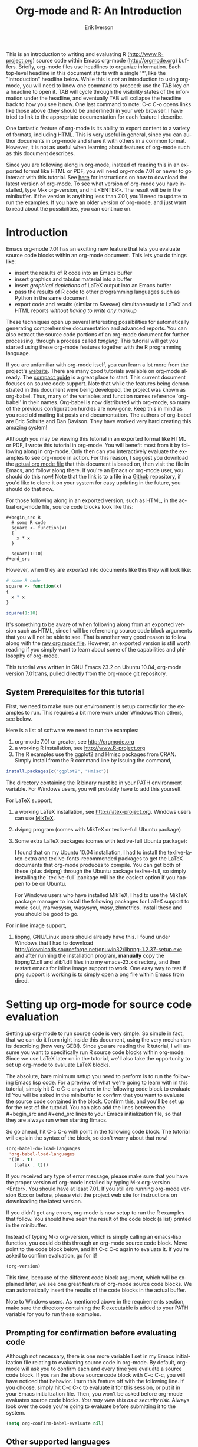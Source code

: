 #+OPTIONS:    H:3 num:nil toc:2 \n:nil @:t ::t |:t ^:{} -:t f:t *:t TeX:t LaTeX:t skip:t d:(HIDE) tags:not-in-toc
#+STARTUP:    align fold nodlcheck hidestars oddeven lognotestate 
#+SEQ_TODO:   TODO(t) INPROGRESS(i) WAITING(w@) | DONE(d) CANCELED(c@)
#+TAGS:       Write(w) Update(u) Fix(f) Check(c) noexport(n)
#+TITLE:    Org-mode and R: An Introduction
#+AUTHOR:    Erik Iverson
#+EMAIL:     erik@sigmafield.org
#+LANGUAGE:   en
#+STYLE:      <style type="text/css">#outline-container-introduction{ clear:both; }</style>
#+BABEL: :exports both

This is an introduction to writing and evaluating R
([[http://www.R-project.org]]) source code within Emacs org-mode
([[http://orgmode.org]]) buffers. Briefly, org-mode files use headlines to
organize information. Each top-level headline in this document starts
with a single '*', like the "Introduction" headline below. While this
is /not/ an introduction to using org-mode, you will need to know one
command to proceed: use the TAB key on a headline to open it. TAB will
cycle through the visibility states of the information under the
headline, and eventually TAB will collapse the headline back to how
you see it now. One last command to note: C-c C-o opens links like
those above (they should be underlined) in your web browser. I have
tried to link to the appropriate documentation for each feature I
describe.

One fantastic feature of org-mode is its ability to export content to
a variety of formats, including HTML. This is very useful in general,
since you can author documents in org-mode and share it with others in
a common format. However, it is not as useful when learning about
features of org-mode such as this document describes.

Since you are following along in org-mode, instead of reading this in
an exported format like HTML or PDF, you will need org-mode 7.01 or
newer to go interact with this tutorial. See [[http://orgmode.org/index.html#sec-3][here]] for instructions on
how to download the latest version of org-mode. To see what version of
org-mode you have installed, type M-x org-version, and hit
<ENTER>. The result will be in the minibuffer. If the version is
anything less than 7.01, you'll need to update to run the examples.
If you have an older version of org-mode, and just want to read about
the possibilities, you can continue on.

* Introduction

Emacs org-mode 7.01 has an exciting new feature that lets you evaluate
source code blocks within an org-mode document. This lets you do
things like:

- insert the results of R code into an Emacs buffer 
- insert graphics and tabular material into a buffer
- insert /graphical depictions/ of LaTeX output into an Emacs buffer 
- pass the results of R code to other programming languages such as
  Python in the same document
- export code and results (similar to Sweave) simultaneously to LaTeX
  and HTML reports /without having to write any markup/

These techniques open up several interesting possibilities for
automatically generating comprehensive documentation and advanced
reports. You can also extract the source code portions of an org-mode
document for further processing, through a process called
/tangling/. This tutorial will get you started using these org-mode
features together with the R programming language.

If you are unfamiliar with org-mode itself, you can learn a lot more
from the project's [[http://orgmode.org][website]]. There are many good tutorials available on
org-mode already. The [[http://orgmode.org/guide/index.html][compact guide]] is a great place to start. This
current document focuses on source code support. Note that while the
features being demonstrated in this document were being developed, the
project was known as org-babel. Thus, many of the variables and
function names reference 'org-babel' in their names. Org-babel is now
distributed with org-mode, so many of the previous configuration
hurdles are now gone. Keep this in mind as you read old mailing list
posts and documentation. The authors of org-babel are Eric Schulte and
Dan Davison. They have worked very hard creating this amazing system!

Although you may be viewing this tutorial in an exported format like
HTML or PDF, I wrote this tutorial in org-mode. You will benefit most
from it by following along in org-mode. Only then can you
interactively evaluate the examples to see org-mode in action. For
this reason, I suggest you download the [[https://github.com/erikriverson/org-mode-R-tutorial/raw/master/org-mode-R-tutorial.org][actual org mode file]] that this
document is based on, then visit the file in Emacs, and follow along
there. If you're an Emacs or org-mode user, you should do this now!
Note that the link is to a file in a [[https://github.com/erikriverson/org-mode-R-tutorial][Github]] repository, if you'd like
to clone it on your system for easy updating in the future, you should
do that now.

For those following along in an exported version, such as HTML, 
in the actual org-mode file, source code blocks look like this:

#+begin_example
#+begin_src R 
  # some R code 
  square <- function(x) 
  {
    x * x
  }
    
  square(1:10)
#+end_src 
#+end_example

However, when they are /exported/ into documents like this they will
look like:

#+begin_src R :exports code
  # some R code 
  square <- function(x) 
  {
    x * x
  }
    
  square(1:10)
#+end_src 

It's something to be aware of when following along from an exported
version such as HTML, since I will be referencing source code block
arguments that you will not be able to see.  That is another very good
reason to follow along with the [[https://github.com/erikriverson/org-mode-R-tutorial/raw/master/org-mode-R-tutorial.org][raw org mode file]]. However, an
exported version is still worth reading if you simply want to learn
about some of the capabilities and philosophy of org-mode.

This tutorial was written in GNU Emacs 23.2 on Ubuntu 10.04, org-mode
version 7.01trans, pulled directly from the org-mode git repository.

** System Prerequisites for this tutorial 

First, we need to make sure our environment is setup correctly for the
examples to run.  This requires a bit more work under Windows than
others, see below.

Here is a list of software we need to run the examples:
1) org-mode 7.01 or greater, see [[http://orgmode.org]]
2) a working R installation, see [[http://www.R-project.org]]
3) The R examples use the ggplot2 and Hmisc packages from CRAN. Simply install from the
   R command line by issuing the command, 
#+begin_src R :eval never :exports code 
  install.packages(c("ggplot2", "Hmisc"))
#+end_src

   The directory containing the R binary must be in your PATH
   environment variable.  For Windows users, you will probably have to
   add this yourself.

For LaTeX support, 
4) a working LaTeX installation, see [[http://latex-project.org]]. Windows users
   can use [[http://miktex.org/][MikTeX]].  
5) dvipng program (comes with MikTeX or texlive-full Ubuntu package)

6) Some extra LaTeX packages (comes with texlive-full Ubuntu package): 

   I found that on my Ubuntu 10.04 installation, I had to install the
   texlive-latex-extra and texlive-fonts-recommended packages to get
   the LaTeX documents that org-mode produces to compile. You can get
   both of these (plus dvipng) through the Ubuntu package
   texlive-full, so simply installing the `texlive-full` package will
   be the easiest option if you happen to be on Ubuntu.

   For Windows users who have installed MikTeX, I had to use the
   MikTeX package manager to install the following packages for LaTeX
   support to work: soul, marvosysm, wasysym, wasy, zhmetrics. Install
   these and you should be good to go.

For inline image support,
7) libpng, GNU/Linux users should already have this.  I found under
   Windows that I had to download
   http://downloads.sourceforge.net/gnuwin32/libpng-1.2.37-setup.exe
   and after running the installation program, *manually* copy the
   libpng12.dll and zlib1.dll files into my emacs-23.x\bin directory,
   and then restart emacs for inline image support to work. One easy
   way to test if png support is working is to simply open a png file
   within Emacs from dired.
  
* Setting up org-mode for source code evaluation 

Setting up org-mode to run source code is very simple. So simple in
fact, that we can do it from right inside this document, using the
very mechanism its describing (how very GEB!). Since you are reading
the R tutorial, I will assume you want to specifically run R source
code blocks within org-mode. Since we use LaTeX later on in the
tutorial, we'll also take the opportunity to set up org-mode to
evaluate LaTeX blocks.

The absolute, bare minimum setup you need to perform is to run the
following Emacs lisp code. For a preview of what we're going to learn
with in this tutorial, simply hit C-c C-c anywhere in the following
code block to evaluate it! You will be asked in the minibuffer to
confirm that you want to evaluate the source code contained in the
block. Confirm this, and you'll be set up for the rest of the
tutorial. You can also add the lines between the #+begin_src
and #+end_src lines to your Emacs initialization file, so that they
are always run when starting Emacs.

So go ahead, hit C-c C-c with point in the following code block. The
tutorial will explain the syntax of the block, so don't worry about
that now!

#+begin_src emacs-lisp :results silent
  (org-babel-do-load-languages
   'org-babel-load-languages
   '((R . t)
     (latex . t)))
#+end_src

If you received any type of error message, please make sure that you
have the proper version of org-mode installed by typing M-x
org-version <Enter>. You should have at least 7.01. If you still are
running org-mode version 6.xx or before, please visit the project web
site for instructions on downloading the latest version.

If you didn't get any errors, org-mode is now setup to run the R
examples that follow. You should have seen the result of the code
block (a list) printed in the minibuffer.

Instead of typing M-x org-version, which is simply calling an
emacs-lisp function, you could do this through an org-mode source code
block. Move point to the code block below, and hit C-c C-c again to
evaluate it. If you're asked to confirm evaluation, go for it!

#+begin_src emacs-lisp :results value
(org-version)
#+end_src

This time, because of the different code block argument,
which will be explained later, we see one great feature of org-mode
source code blocks. We can automatically insert the results of the
code blocks in the actual buffer.

Note to Windows users. As mentioned above in the requirements section,
make sure the directory containing the R executable is added to your
PATH variable for you to run these examples.

** Prompting for confirmation before evaluating code 
Although not necessary, there is one more variable I set in my Emacs
initialization file relating to evaluating source code in org-mode. By
default, org-mode will ask you to confirm each and every time you
evaluate a source code block. If you ran the above source code block
with C-c C-c, you will have noticed that behavior. I turn this feature
off with the following line. If you choose, simply hit C-c C-c to
evaluate it for this session, or put it in your Emacs initialization
file. Then, you won't be asked before org-mode evaluates source code
blocks. /You may view this as a security risk/. Always look over the
code you're going to evaluate before submitting it to the system. 

#+begin_src emacs-lisp :results silent :exports code
  (setq org-confirm-babel-evaluate nil)
#+end_src

** Other supported languages

Besides R, which we just set up with the above source code block, see
[[http://orgmode.org/manual/Languages.html#Languages][here]] for a list of languages that org-mode currently supports. You can
then add more languages to your personal setup if you desire, by
modifying the variable we defined above to include more languages.

* Org-mode source code blocks (Finally, we can start!)
** Exporting pretty-printed source code blocks

Before I show you how to evaluate code in org-mode, let's start off
with looking at a what a typical org-mode code block looks like. We
just saw a couple examples above of Emacs lisp source code blocks. In
what follows, we will be working with very simple R functions to show
off the capabilities of org-mode.

The following is a simple R code block in org-mode. You can edit the
code in its own buffer by typing C-c ' (that's a single quote), or
just by editing the code within the org-mode buffer. The nice thing
about opening the code in its own buffer with C-c ', is that the
buffer is then in ESS mode. All the ESS key bindings, interaction
with the inferior R process, and syntax highlighting work as expected.

So here is an example of a source code block. The defining feature is
the #+begin_src and #+end_src lines, with the language definition,
"R", on the first line. All our R code comes between the #+begin_src
and #+end_src blocks. There will be many of these blocks throughout
this document.

Try opening this code block by putting point anywhere inside of it,
and hitting C-c ' (that's a single quote). This will open a new
buffer, with the contents of the source code block. You can then edit
this buffer just like any other R file, as it is in R-mode from
ESS. When finished editing, hit C-c ' again, and you'll see any
changes you made reflected in this org-mode buffer. You can control
how this new ESS-mode buffer is displayed by setting the
org-src-window-setup variable in Emacs.

#+begin_src R :exports code
  square <- function(x) 
  {
    x * x
  }
    
  square(1:10)
#+end_src 

So now we have this code block defined. Why would we want to do
something like that with org-mode? First and foremost so that when we
export an org-mode document to a more human-readable format, org-mode
recognizes those lines as R syntax, and highlights them appropriately
in the HTML or LaTeX output. The lines will be syntax highlighted just
like they would be in an R code buffer in Emacs. In fact, if you're
reading an exported version of this document, you're actually seeing
what the code block looks like upon export!

Try this for yourself. With point anywhere in this subtree, for
example, put it here [ ], hit C-c C-e 1 b (that's the number 'one').
This subtree should be exported to an HTML file and displayed in your
web browser. Notice how the source code is syntax highlighted. 

Note: for syntax highlighting in exported HTML to work, htmlize.el
must be in your load-path. The easiest way to make that happen if you
haven't already is to run the following Emacs lisp code, *after*
changing the "/path/to" portion to reflect your local setup. I have
the following in my Emacs init file, but you can once again just type
C-c C-c to submit the code and evaluate the lisp.

#+begin_src emacs-lisp :results silent :exports code
 (add-to-list 'load-path "/path/to/org-mode/contrib/lisp")
#+end_src

** Evaluating the code block using org-mode

As I mentioned, defining the above code block would be useful if
we wanted to export the org-mode document and have the R code in the
resulting, say, HTML file, syntax highlighted. The feature that
org-mode now adds in version 7.01 is letting us actually submit the
code block to R to compute results for either display or further
computation.

It is worth pointing out here that org-mode works with many
languages, and they can all be intertwined in a single org-mode
document. So you might get results from submitting an R function, and
then pass those results to a Python or shell script through an
org-table. Org-mode then becomes a meta-programming tool. We only
concentrate on R code here, however.

We did see above in the setup section that we have Emacs lisp code in
this same org-mode file. To be clear, you can mix many languages in
the same file, which can be very useful when writing documentation,
for instance.

Next, let's actually submit some R code.

*** Obtaining the return value of an R code block

We will now see how to submit a code block. Just as in the
Introduction with Emacs lisp code, simply hit C-c C-c anywhere in the
code block to submit it to R. If you didn't set the confirmation
variable to nil as I described above, you'll have to confirm that you
want to evaluate the following R code. So go ahead, evaluate the
following R code block with C-c C-c and see what happens. 

#+begin_src R
  square <- function(x) {
    x * x
  }
  
  square(1:10)
#+end_src 

If you've submitted the code block using C-c C-c, and everything went
well, you should have noticed that your buffer was modified. Org-mode
has inserted a results section underneath the code block, and above
this text. These results are from running the R code block, and
recording the last value. This is just like how R returns the last
value of a function as its return value. Notice how the results have
been inserted as an org-table. This can be very useful. However,
what if we wanted to see the standard R output? You will see how to do
that in the next section.

You can also try changing the source code block, and re-running it.
For example, try changing the call to the square function to 1:12,
then hit C-c C-c again. The results have updated to the new value!

*** Obtaining all code block output 

We just saw how the last value after evaluating our code is put into
an org-mode table by default. That is potentially very useful, but
what if we just want to see the R output as it would appear printed in
the R console? Well, just as R functions have arguments, org-mode
source blocks have arguments. One of the arguments controls how the
output is displayed, the :results argument. It is set to 'value' by
default, but we can change it to 'output' to see the usual R
output. Notice the syntax for setting source code block arguments
below.

#+begin_src R :results output
  square <- function(x) {
    x * x
  }

  square(1:10)
#+end_src 


Now we see the typical R notation for printing a vector. Note in the
following example that setting `:results output` captures *all*
function output, not just the return value. We capture things printed
to the screen with the `cat` function for example, or the printing of
the variable `x`.

#+begin_src R :results output
  x <- 1:10
  x
  square <- function(x) {
    cat("This is the square function.\n")
    x * x
  }
  
  square(1:10)
#+end_src 

Try changing the :results argument to `value` (which is the same as
omitting it completely), and re-run the above code block. You should
see the same org-table output as we saw above.
*** More information on org-mode source block headers

See [[http://orgmode.org/manual/Header-arguments.html#Header-arguments]]
for more information on source code block header arguments, including
the various ways they can be set in an org-mode document: per block,
per file, or system-wide.

*** Inline code evaluation 
Much like the Sweave \Sexpr command, we can evaluate small blocks of
inline code using the

#+begin_example
SRC_R[optional header arguments]{R source code} 
#+end_example

syntax.  So, in org-mode I will type

#+begin_example
SRC_R[:exports results]{round(pi, 2)}
#+end_example 

and you will see src_R[:exports results]{round(pi, 2)} in the exported
output.  You'll see examples of how to use the :exports code block
header in a few sections.
* Passing data between code blocks

One of the biggest limitations to using code blocks like above is that
a new R session is started up `behind the scenes` when we evaluate
each code block. Not only is this s-l-o-w, but if we define a function
or data.frame in one code block, and want to use it another code block
later on, we are out of luck. This limitation can be overcome by using
R session-based evaluation, which sends the R code to a running ESS
process when the code block is evaluated.

** R session-based evaluation 

Often in R, we will define functions or objects in one code block
and want to use these objects in subsequent code blocks. However,
each time we submit a code block using C-c C-c, org-mode is firing up
an R session, submitting the code, obtaining the return values, and
closing down R. So, by default, our R objects aren't persistent!
That's an important point. Fortunately, there is an easy way to tell
org-mode to submit our code blocks to a running R process in Emacs,
just like we do with R files in ESS.

You simply use the :session argument to the org-mode source block.   

#+begin_src R :session :results output
  square <- function(x) {
    x * x
  }
  x <- 1:10 
#+end_src 

So, the above code block defines our function (square) and object (x).
Now we want to apply call our square function with the x
object. Without :session, we could not do this.

#+begin_src R
  square(x)
#+end_src

Running the above code block will result in an error, since a new R
session was started, and our objects were not available. Now try the
same code block, but with the :session argument, as below.

#+begin_src R :session :results output
  square(x)
#+end_src

The results we expect are now inserted, since we submitted this code
block to the same R session where the square function was defined.

** Code blocks using different languages

Even though this tutorial covers the R language, one of org-mode's
main strengths is its ability to act as a meta programming language,
using results from a program written in one language as input to a
program in another language.

See
[[http://orgmode.org/worg/org-contrib/babel/intro.php#meta-programming-language]]
for an example of this. To keep things as focused on R as possible, I
chose not to include an example like the one found in the link in this
tutorial.

* Inserting R graphical output 

Here is a really cool feature of evaluating source code in
org-mode. We can insert images generated by R code blocks inline in
our Emacs buffer! To enable this functionality, we need to evaluate a
bit of Emacs lisp code. If this feature is something you want every
time you use org-mode, consider placing the code in your Emacs
initialization file. Either way, evaluate it with C-c C-c.

#+begin_src emacs-lisp :results silent :exports code
  (add-hook 'org-babel-after-execute-hook 'org-display-inline-images)   
  (add-hook 'org-mode-hook 'org-display-inline-images)   
#+end_src

The following R code generates some graphical output. There are
several things to notice.

1) :results output is specified. This is because the figure is
   generated using the ggplot2 package in R, which is based on
   something called `grid` graphics. Grid graphics need to be
   explicitly printed when called within a function for their output
   to be displayed. See, for example, [[http://cran.r-project.org/doc/FAQ/R-FAQ.html#Why-do-lattice_002ftrellis-graphics-not-work_003f][R FAQ 7.22]]. When :results value
   (the default) is active, Org-mode is generating an R function
   wrapper. The upshot is: when generating grid-based graphical output
   within org-mode, you need to either use :results output, wrap the
   graphical function in a print call, or use the :session
   argument. See this mailing list [[http://www.mail-archive.com/emacs-orgmode@gnu.org/msg25944.html][post]] for more explanation if you'd
   like.

2) We use a new source code block argument, :file. This argument will
   capture graphical output from the source block and generate a file
   with the given name. Then, the results section becomes an org-mode
   link to the newly created file. In the example below, the file
   generated is called diamonds.png.

   Finally, If you have defined the Emacs lisp code for inline-image
   support above, an overlay of the file will be inserted inline in
   the actual org-mode document! Run the following source code block
   to see how it works.

#+begin_src R :results output graphics :file diamonds.png :bg "transparent"
  library(ggplot2)
  data(diamonds)
  dsmall <-diamonds[sample(nrow(diamonds), 100), ] 
  p <- qplot(carat, price, data = dsmall)
  
  plot.rrg <- function(...) roundrectGrob(gp = gpar(fill = "skyblue1", col = NA),
                                          r = unit(0.06, "npc"))
  
  panel.rrg <- function(...) roundrectGrob(gp = gpar(fill = "grey80", col = NA),
                                          r = unit(0.06, "npc"))
  
  p + opts(plot.background = plot.rrg) + opts(panel.background = panel.rrg)
  
#+end_src

#+results:
[[file:diamonds.png]]

This opens up many opportunities for doing interesting things with R
within your org-mode documents!

If you're reading an exported version, you might want to see what this
looks like in the actual org-mode buffer! 

* Inserting LaTeX output

We have just seen how to include graphical output in our org-mode
buffer. We can also do something similar with LaTeX output generated
by R. Of course, this requires at least a working LaTeX
installation. You will also need to install the dvipng program (dvipng
package in Ubuntu, for instance). See the System Requirements section
for other prerequisites.

** A simple example 

Let's work on a very simple example, displaying a LaTeX description
in our org-mode buffer, using the official LaTeX logo. We will use R
to generate the code that will display the official logo. There's
obviously no reason to do this except for demonstration purposes.

First we must define an R source block that generates some LaTeX code
that displays the logo. That's fairly straightforward. Notice we have
given the source code block a name, so that we can call it later. We
use the #+srcname syntax to do this. Note that you *don't* have to
run the following code block, it will be run automatically by the next
one.

#+srcname: R-latex
#+begin_src R :results silent :exports code
  lf <- function() {
      "\\LaTeX"
  }
  
  lf()
#+end_src

Next, we define a new source block using the "latex" language, instead
of "R", as we have been using. If we use a :file argument with a LaTeX
source code block, org-mode will generate a file of the resulting dvi
file that LaTeX produces, and display it. This is just like
generating graphical output from R using a :file argument, so there is
nothing new there.

However, note we have a new argument, :noweb. What does that mean? In
short, it let's us use syntax like <<CodeBlock()>> to insert the
results of running a code block named CodeBlock into another source
code block. So, in our example, we're running the R-latex code block
defined above, and inserting the results, which need to be valid LaTeX
code, into our latex code block. For this example, we of course didn't
need to write an R function to generate such simple LaTeX output, but
it can be much more complicated, as our next example shows. In short,
our R code block is helping to write the LaTeX code block for us.

Noweb was not invented for org-mode, it's been around for a while, and
is used in Sweave, for example. See [[http://en.wikipedia.org/wiki/Noweb][its Wikipedia page]]. The :noweb
argument is set to 'no' be default, because the <<X>> syntax is
actually valid in some languages that org-mode supports.

Run the following code block. The "R-latex" R code block will be run,
generating the string \\LaTeX, which is then substituted into this
LaTeX code block, and then turned into the LaTeX logo by the latex
program. Don't worry about the complicated header arguments, those
will be explained in more detail in the next section. 

#+begin_src latex :noweb yes :file (if (eq backend 'html) "latex-logo-html.png" "latex-logo.png") :buffer (if (eq backend 'html) "no" t) :scale 2
<<R-latex()>>~is a high-quality typesetting system; it includes
features designed for the production of technical and scientific
documentation. <<R-latex()>>~is the de facto standard for the
communication and publication of scientific
documents. <<R-latex()>>~is available as free software.
#+end_src

#+results:
[[file:latex-logo.png]]


** A more complicated example, exporting LaTeX in buffer, to HTML, and to PDF

Now let's try something a little more complex, using an R function
that generates a full LaTeX table. This particular example depends on
having the R package Hmisc installed. If you don't have it installed,
start up R and then do: > install.packages("Hmisc")

What follows is an R source block that generates some LaTeX code
representing a table.  We want to be able to insert a =png= image of
the table in the buffer when run with C-c C-c, using the colors of our
current Emacs buffer.

A few sections from now, I'll touch on the exporting features of
org-mode.  Org can generate HTML and PDF versions of documents like
this one. 

Back to our example, for HTML export, we also want to generate a
=png=. However, we want the background to be transparent, not whatever
color our Emacs buffer happened to be.

For LaTeX output, we don't need a =png= file at all, we would of
course prefer to simply insert the auto-generated LaTeX code in the
exported LaTeX document, and then compile to PDF.

The following should accomplish all three goals.  

We tell the R code block to output latex code using the syntax
/:results output latex/.  Also, only export the code.  If we export
both, then the LaTeX results would get exported twice when we export
to PDF, once from each code block.  It would actually be exported
twice when we export to HTML, but in that case, since the results are
wrapped in #+BEGIN\_LATEX/#+END\_LATEX lines, and are therefore not
included in the HTML export.

In the LaTeX code block, a file will be generated for in-buffer
evaluation and HTML export, but we don't want it produced for LaTeX
export, otherwise the image /and/ the actual table will be included in
the PDF.  

The final /buffer/ argument controls the color selection through the
=org-format-latex-options= variable. Essentially, if buffer is set to
'yes', your Emacs buffer colors will be used as arguments to the
=dvipng= program used to produce the image, assuming you don't change
that values of the elements to something other than 'default' in
=org-format-latex-options=. If buffer is 'no', then the html* elements
of that variable will be used.

Here is an example of how you can configure these background colors. 

#+begin_src emacs-lisp :results silent
  (setq org-format-latex-options
        '(:foreground default :background "rgb 1 1 1" 
                      :scale 1.5
                      :html-foreground "Black" :html-background "Transparent"
                      :html-scale 1.0 
                      :matchers ("begin" "$1" "$" "$$" "\\(" "\\[")))
  
#+end_src

#+srcname:Hmisc-latex
#+begin_src R :results output :exports code
  set.seed(21879) 
  library(Hmisc)
    
  df <- data.frame(age = rnorm(100, 50, 10),
                   gender = sample(c("Male", "Female"), 100, replace = TRUE),
                   study.drug = sample(c("Active", "Placebo"), 100, replace = TRUE))

  label(df$study.drug) <- "Treatment" 
  label(df$age) <- "Age at randomization" 
  label(df$gender) <- "Gender" 
    
  latex(summary(study.drug ~ age + gender, data = df,
                method = "reverse", overall = TRUE, test = TRUE), 
        long = TRUE,  file = "", round = 2, exclude1 = FALSE, npct = "both",
        where="!htbp")
#+end_src

#+begin_src latex :noweb yes :file (if (and (boundp 'backend) (eq backend 'latex)) nil (if (and (boundp 'backend) (eq backend 'html)) "hmisc-html.png" "hmisc.png")) :buffer (if (and (boundp 'backend) (eq backend 'html)) "no" t)
<<Hmisc-latex()>>
#+end_src 

#+results:
[[file:hmisc.png]]


And here is how that actually looks in the Emacs buffer. 

* Putting it all together, a notebook interface to R

Combining the techniques shown above: submitting code blocks,
capturing output for further manipulation, and inserting graphical and
tabular material, we essentially have a basic notebook-style
interface for R.

This is potentially useful for countless tasks such as: a laboratory
notebook, time series analysis of diet/exercise habits, tracking your
favorite baseball team over the course of a season, or any reporting
task you can think of. Since org-mode is a general-purpose authoring
tool, with very strong exporting capabilities, almost anything is
possible.

For instance, I use org-mode to generate HTML for an R blog that I
run. Several posters to the org-mode mailing list have mentioned
writing their entire graduate theses in org-mode. 

I look at this workflow as an alternative to the excellent [[http://www.stat.uni-muenchen.de/~leisch/Sweave/][Sweave]]
package that cuts out the need for learning LaTeX to produce
high-quality documents. Org-mode is doing all the exporting for you,
including LaTeX if you'd like. Getting LaTeX and HTML output
essentially "for free" should not be underestimated!

On some level, all these activities assume that you are a comfortable
org-mode user, and that you will be writing code, conducting analyses,
and possibly exporting results through the familiar Emacs and org-mode
user interface. Through the exporting functionality, org-mode offers
many useful and easy-to-use options to share /results/ of your efforts
with others, but what about the code itself? 

Most people you have to share code with aren't going to want an
org-mode file full of source code!

* Tangling code

With many projects, you will have to share /code/ with other
programmers, who are most likely not going to be programming in
org-mode. Therefore, sharing an org-mode file full of code is not an
option.

Or, consider development of an R package. The package building
process obviously operates on .R files, each full of R functions.
However, that's not what we have in a document like this one.

It is in situations like these where /tangling/ can be used. 

The process of tangling an org-mode document essentially extracts the
code contained in org-mode source code blocks, and places it in a file
of the appropriate type. How do we do this? We use the :tangle
source code block header argument to direct org-mode what to do. Then,
we call the tangle function on the file to extract the source code!

Read on to learn how to perform each of these steps. 

** Instructing org-mode how to tangle with header arguments 
Let's take a look at a few examples. Each example contains an R
comment, so that you can see in the resulting .R file where it came
from.

This first example will not extract any code from the source block.
It is the default behavior. 

#+begin_src R :tangle no :exports code
# tangle was not specified
x <- 1:10
print(x) 
#+end_src


This will place the code in source code block in
org-mode-R-tutorial.R, since we don't specify a filename for the .R
file.

#+begin_src R :tangle yes :exports code
# tangle was specified, but no file given
x <- 1:10
print(x)
#+end_src

This will place the tangled code in Rcode.R, since we specify that name. 

#+begin_src R :tangle Rcode.R :exports code
# tangle was specified, and a file name given (Rcode.R)
x <- 1:10
print(x)
#+end_src

Note that we will have multiple source code blocks in an org-mode
file, and they might have different types. For example, we might have
R and Python code in the same document, but different source blocks. 

This is no problem, as the tangling mechanism will generate
appropriate files of each type, containing only the code of that type.

Finally, you can specify the :tangle argument as a buffer-wide
setting, so that you don't have to specify it for every source code
block.

This opens up exciting possibilities like having a *single* org-mode
file that includes:
- all code for an R package
- all documentation for the package
- unit tests for the package
- material to generate slides for presentations, through org-beamer
- notes taken during package development 
- links to emails with bug reports, feature requests, etc. 
- a Makefile to build the package and documentation

** Tangling the document 

Now that we have seen how to instruct org-mode how to produce source
code files from our org-mode document, how do we actually tangle the
document?

We simply have to call the org-babel-tangle function, bound by default
to C-c C-v C-t. 

Org-mode confirms in the minibuffer how many code blocks have been
tangled, and inspecting the file system should show that your source
code files have been created. There exists a hook function that will
run any post-processing programs you have defined, for example, a
compiler, `R CMD build`, or running `make` with a Makefile, possibly
itself generated from the org-mode document!

* Exporting documents containing code and results

Org-mode provides a rich set of functions and customizations for
exporting documents into more human-readable forms, and for users who
are not Emacs or org-mode users. The most common methods are
generating PDF documents through LaTeX, and HTML output. Source code
will be syntax highlighted in HTML. There are various options for
doing this in PDF, including using the listings package.

With org-mode source blocks, you can choose to export the source code,
the results of evaluating the source code, neither, or both.
The :exports header argument controls this. See the [[http://orgmode.org/manual/Exporting-code-blocks.html#Exporting-code-blocks][documentation]] for
further examples. 

As an example, type C-c C-e b to see an HTML version of this document.

Some fairly sophisticated processes, including complete report
generation using R graphics and tables, can be achieved through this
facility.

Using org-mode in this manner is essentially an alternative to Sweave,
with the advantages of:
- do not need to learn LaTeX or other markup language
- any future org-mode export engines will be available to you
- writing code in org-mode gives you access to a hyper-commenting
  system, with features such as TODO items, in-document linking, tags, 
  and code folding.

Whether or not you use all the features that org-mode provides, you
can use the system for literate programming and reproducible research,
on projects large and small.

* Where to go from here? 

We have seen how to submit R code for evaluation in org-mode. There
are many good reasons to do this, including tying results to source
code, code folding, exporting of code and results into many common
formats, improving documentation, and the innumerable features that
org-mode provides, and will continue to provide in the future. 

As with all new processes, it can be a challenge to start working with
source code this way. As a current org-mode user, I think the
benefits are clear.

As for what to do next, try looking at the [[http://orgmode.org/worg/org-contrib/babel/uses.php][results]] of those who use
org-mode's source code support to accomplish interesting things. You
can look at current documentation for R support [[http://orgmode.org/worg/org-contrib/babel/languages/ob-doc-R.php][here]].

For an exercise in using org-mode with source code, you can write your
Emacs initialization file in org-mode! These [[http://orgmode.org/worg/org-contrib/babel/intro.php#sec-8_2_1][instructions]] are slightly
out of date, but they give you a general idea of how to proceed.
Essentially, your master Emacs init file will simply tangle an
org-mode file full Emacs lisp code blocks, and then load the resulting
file. My Emacs init file is around 1000 lines long, so organizing it
in a hierarchy with embedded tags and links is very useful to me.

In short, there are many possibilities using these techniques! In many
ways, I have only scratched the surface of the capabilities of
org-mode in this tutorial. As always, the [[http://orgmode.org/manual/index.html#Top][official manual]] will be the
source of the most up-to-date information and features of this great
tool. Happy org-ing!
